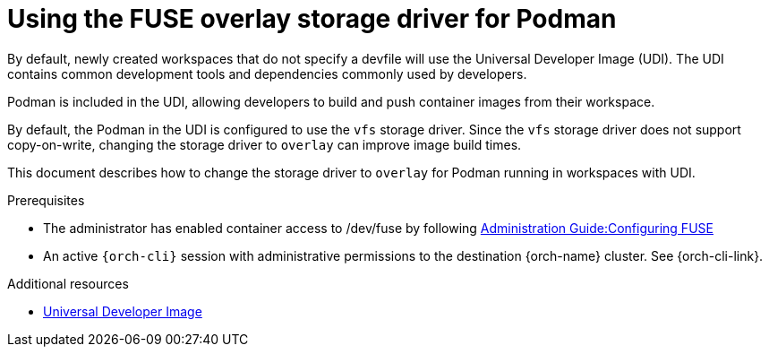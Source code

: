 :_content-type: CONCEPT
:description: Using the FUSE overlay storage driver for Podman
:keywords: authentication, authenticate, github, gitlab, bitbucket
:navtitle: Using the FUSE overlay storage driver for Podman
:page-aliases:

[id="using-the-fuse-overlay-storage-driver-for-podman"]
= Using the FUSE overlay storage driver for Podman

By default, newly created workspaces that do not specify a devfile will use the Universal Developer Image (UDI).
The UDI contains common development tools and dependencies commonly used by developers.

Podman is included in the UDI, allowing developers to build and push container images from their workspace.

By default, the Podman in the UDI is configured to use the `vfs` storage driver. Since the `vfs` storage driver does not support copy-on-write, changing the storage driver to `overlay` can improve image build times.

This document describes how to change the storage driver to `overlay` for Podman running in workspaces with UDI.

.Prerequisites

* The administrator has enabled container access to /dev/fuse by following xref:administration-guide:configuration-fuse.adoc[Administration Guide:Configuring FUSE]

* An active `{orch-cli}` session with administrative permissions to the destination {orch-name} cluster. See {orch-cli-link}.

.Procedure



.Additional resources
* link:https://github.com/devfile/developer-images[Universal Developer Image]